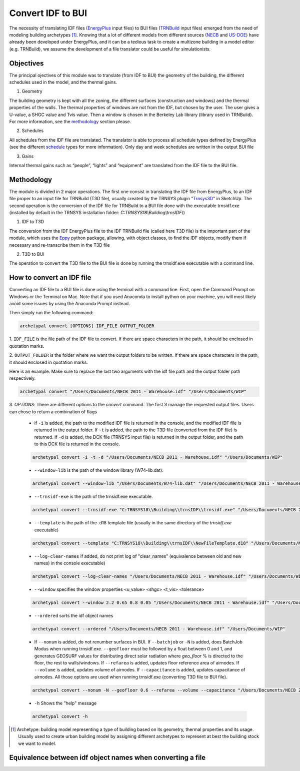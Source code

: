 Convert IDF to BUI
==================

.. figure:: images/converter@2x.png
   :alt: converter logo
   :width: 100%
   :align: center

The necessity of translating IDF files (EnergyPlus_ input files) to BUI files (TRNBuild_ input files) emerged from the
need of modeling building archetypes [#]_. Knowing that a lot of different models from different sources (NECB_ and US-DOE_)
have already been developed under EnergyPlus, and it can be a tedious task to create a multizone building in a model
editor (e.g. TRNBuild), we assume the development of a file translator could be useful for simulationists.

Objectives
----------
The principal ojectives of this module was to translate (from IDF to BUI) the geometry of the building, the different schedules used in
the model, and the thermal gains.

1. Geometry

The building geometry is kept with all the zoning, the different surfaces (construction and windows) and the thermal
properties of the walls. The thermal properties of windows are not from the IDF, but chosen by the user. The user gives
a U-value, a SHGC value and Tvis value. Then a window is chosen in the Berkeley Lab library (library used in TRNBuild).
For more information, see the methodology_ section please.

2. Schedules

All schedules from the IDF file are translated. The translator is able to process all schedule types defined by
EnergyPlus (see the different schedule_ types for more information). Only day and week schedules are written in the output
BUI file

3. Gains

Internal thermal gains such as “people”, “lights” and “equipment” are translated from the IDF file to the BUI file.

Methodology
-----------

The module is divided in 2 major operations. The first one consist in translating the IDF file from EnergyPlus, to an
IDF file proper to an input file for TRNBuild (T3D file), usually created by the TRNSYS plugin "Trnsys3D_" in SketchUp.
The second operation is the conversion of the IDF file for TRNBuild to a BUI file done with the executable trnsidf.exe
(installed by default in the TRNSYS installation folder: `C:TRNSYS18\\Building\\trnsIDF\\`)

1. IDF to T3D

The conversion from the IDF EnergyPlus file to the IDF TRNBuild file (called here T3D file) is the important part of
the module, which uses the Eppy_ python package, allowing, with object classes, to find the IDF objects, modify them if
necessary and re-transcribe them in the T3D file

2. T3D to BUI

The operation to convert the T3D file to the BUI file is done by running the trnsidf.exe executable with a command
line.

How to convert an IDF file
--------------------------

Converting an IDF file to a BUI file is done using the terminal with a command line. First, open the Command Prompt on Windows
or the Terminal on Mac. Note that if you used Anaconda to install python on your machine, you will most likely avoid some issues
by using the Anaconda Prompt instead.

Then simply run the following command:

.. code-block:: python

    archetypal convert [OPTIONS] IDF_FILE OUTPUT_FOLDER

1. ``IDF_FILE`` is the file path of the IDF file to convert. If there are space characters in the path, it should be
enclosed in quotation marks.

2. ``OUTPUT_FOLDER`` is the folder where we want the output folders to be written. If there are space characters in
the path, it should enclosed in quotation marks.

Here is an example. Make sure to replace the last two arguments with the idf file path and the output folder path
respectively.

.. code-block:: python

    archetypal convert "/Users/Documents/NECB 2011 - Warehouse.idf" "/Users/Documents/WIP"

3. `OPTIONS`: There are different options to the `convert` command. The first 3 manage the requested output files.
Users can chose to return a combination of flags

    - if ``-i`` is added, the path to the modified IDF file is returned in the console, and the modified
      IDF file is returned in the output folder. If ``-t`` is added, the path to the T3D file (converted from the IDF file) is returned.
      If ``-d`` is added, the DCK file (TRNSYS input file) is returned in the output folder, and the path to this DCK file is returned in the console.

    .. code-block:: python

        archetypal convert -i -t -d "/Users/Documents/NECB 2011 - Warehouse.idf" "/Users/Documents/WIP"

    - ``--window-lib`` is the path of the window library (W74-lib.dat).

    .. code-block:: python

        archetypal convert --window-lib "/Users/Documents/W74-lib.dat" "/Users/Documents/NECB 2011 - Warehouse.idf" "/Users/Documents/WIP"

    - ``--trnsidf-exe`` is the path of the trnsidf.exe executable.

    .. code-block:: python

        archetypal convert --trnsidf-exe "C:TRNSYS18\\Building\\trnsIDF\\trnsidf.exe" "/Users/Documents/NECB 2011 - Warehouse.idf" "/Users/Documents/WIP"

    - ``--template`` is the path of the .d18 template file (usually in the same directory of the `trnsidf.exe`
      executable)

    .. code-block:: python

        archetypal convert --template "C:TRNSYS18\\Building\\trnsIDF\\NewFileTemplate.d18" "/Users/Documents/NECB 2011 - Warehouse.idf" "/Users/Documents/WIP"

    - ``--log-clear-names`` if added, do not print log of "clear_names" (equivalence between old and new names) in the console
      executable)

    .. code-block:: python

        archetypal convert --log-clear-names "/Users/Documents/NECB 2011 - Warehouse.idf" "/Users/Documents/WIP"

    - ``--window`` specifies the window properties <u_value> <shgc> <t_vis> <tolerance>

    .. code-block:: python

        archetypal convert --window 2.2 0.65 0.8 0.05 "/Users/Documents/NECB 2011 - Warehouse.idf" "/Users/Documents/WIP"

    - ``--ordered`` sorts the idf object names

    .. code-block:: python

        archetypal convert --ordered "/Users/Documents/NECB 2011 - Warehouse.idf" "/Users/Documents/WIP"

    - If ``--nonum`` is added, do not renumber surfaces in BUI. If ``--batchjob`` or ``-N`` is added, does BatchJob Modus when running trnsidf.exe.
      ``--geofloor`` must be followed by a float between 0 and 1, and generates GEOSURF values for distributing direct solar radiation where `geo_floor` % is directed to the floor,
      the rest to walls/windows. If ``--refarea`` is added, updates floor reference area of airnodes. If ``--volume`` is added, updates volume of airnodes.
      If ``--capacitance`` is added, updates capacitance of airnodes. All those options are used when running trnsidf.exe (converting T3D file to BUI file).

    .. code-block:: python

        archetypal convert --nonum -N --geofloor 0.6 --refarea --volume --capacitance "/Users/Documents/NECB 2011 - Warehouse.idf" "/Users/Documents/WIP"

    - ``-h`` Shows the "help" message

    .. code-block:: python

        archetypal convert -h

.. [#] Archetype: building model representing a type of building based on its geometry, thermal properties and its
    usage. Usually used to create urban building model by assigning different archetypes to represent at best the building
    stock we want to model.

Equivalence between idf object names when converting a file
-----------------------------------------------------------
.. csv-table:: Equivalences
    :file: ./_static/name_equivalence.csv
    :header-rows: 1


.. _EnergyPlus: https://energyplus.net
.. _TRNBuild: http://www.trnsys.com/features/suite-of-tools.php
.. _NECB: https://github.com/canmet-energy/necb_2011_reference_buildings/tree/master/osm_files
.. _US-DOE: https://www.energycodes.gov/development/commercial/prototype_models
.. _schedule: https://bigladdersoftware.com/epx/docs/8-9/input-output-reference/group-schedules.html#group-schedules
.. _Trnsys3D: https://www.trnsys.de/docs/trnsys3d/trnsys3d_uebersicht_en.htm
.. _Eppy: https://pythonhosted.org/eppy/Main_Tutorial.html

